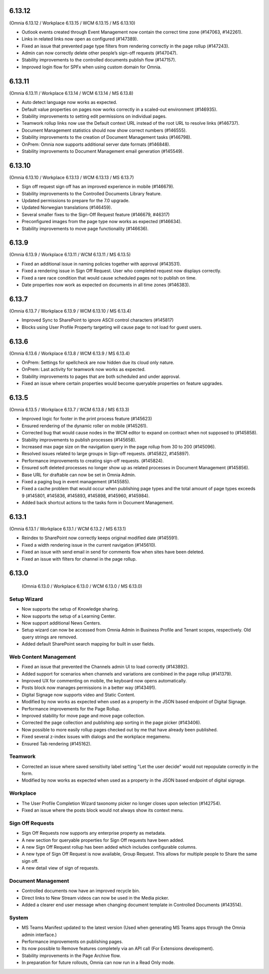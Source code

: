 6.13.12
========================================
(Omnia 6.13.12 / Workplace 6.13.15 / WCM 6.13.15 / MS 6.13.10)

- Outlook events created through Event Management now contain the correct time zone (#147063, #142261).
- Links in related links now open as configured (#147389).
- Fixed an issue that prevented page type filters from rendering correctly in the page rollup (#147243).
- Admin can now correctly delete other people’s sign-off requests (#147047).
- Stability improvements to the controlled documents publish flow (#147157).
- Improved login flow for SPFx when using custom domain for Omnia.


6.13.11
========================================
(Omnia 6.13.11 / Workplace 6.13.14 / WCM 6.13.14 / MS 6.13.8)

- Auto detect language now works as expected. 
- Default value properties on pages now works correctly in a scaled-out environment (#146935).
- Stability improvements to setting edit permissions on individual pages.
- Teamwork rollup links now use the Default context URL instead of the root URL to resolve links (#146737).
- Document Management statistics should now show correct numbers (#146555).
- Stability improvements to the creation of Document Management tasks (#146798).
- OnPrem: Omnia now supports additional server date formats (#146848).
- Stability improvements to Document Management email generation (#145549).


6.13.10
========================================
(Omnia 6.13.10 / Workplace 6.13.13 / WCM 6.13.13 / MS 6.13.7)

- Sign off request sign off has an improved experience in mobile (#146679).
- Stability improvements to the Controlled Documents Library feature.
- Updated permissions to prepare for the 7.0 upgrade.
- Updated Norwegian translations (#146459).
- Several smaller fixes to the Sign-Off Request feature (#146679, #46317)
- Preconfigured images from the page type now works as expected (#146634).
- Stability improvements to move page functionality (#146636).


6.13.9
========================================
(Omnia 6.13.9 / Workplace 6.13.11 / WCM 6.13.11 / MS 6.13.5)

- Fixed an additional issue in naming policies together with approval (#143531).
- Fixed a rendering issue in Sign Off Request. User who completed request now displays correctly.
- Fixed a rare race condition that would cause scheduled pages not to publish on time.
- Date properties now work as expected on documents in all time zones (#146383).



6.13.7
========================================
(Omnia 6.13.7 / Workplace 6.13.9 / WCM 6.13.10 / MS 6.13.4)

- Improved Sync to SharePoint to ignore ASCII control characters (#145817)
- Blocks using User Profile Property targeting will cause page to not load for guest users.


6.13.6
========================================
(Omnia 6.13.6 / Workplace 6.13.8 / WCM 6.13.9 / MS 6.13.4)

- OnPrem: Settings for spellcheck are now hidden due its cloud only nature.
- OnPrem: Last activity for teamwork now works as expected.
- Stability improvements to pages that are both scheduled and under approval. 
- Fixed an issue where certain properties would become queryable properties on feature upgrades.


6.13.5
========================================
(Omnia 6.13.5 / Workplace 6.13.7 / WCM 6.13.8 / MS 6.13.3)

- Improved logic for footer in the print process feature (#145623)
- Ensured rendering of the dynamic roller on mobile (#145261).
- Corrected bug that would cause nodes in the WCM editor to expand on contract when not supposed to (#145858).
- Stability improvements to publish processes (#145658).
- Increased max page size on the navigation query in the page rollup from 30 to 200 (#145096).
- Resolved issues related to large groups in Sign-off requests. (#145822, #145897).
- Performance improvements to creating sign-off requests. (#145824).
- Ensured soft deleted processes no longer show up as related processes in Document Management (#145856).
- Base URL for draftable can now be set in Omnia Admin.
- Fixed a paging bug in event management (#145585).
- Fixed a cache problem that would occur when publishing page types and the total amount of page types exceeds 9 (#145801, #145836, #145893, #145898, #145960, #145984).
- Added back shortcut actions to the tasks form in Document Management.


6.13.1
========================================
(Omnia 6.13.1 / Workplace 6.13.1 / WCM 6.13.2 / MS 6.13.1)

- Reindex to SharePoint now correctly keeps original modified date (#145591).
- Fixed a width rendering issue in the current navigation (#145610).
- Fixed an issue with send email in send for comments flow when sites have been deleted.
- Fixed an issue with filters for channel in the page rollup.


6.13.0
========================================
 (Omnia 6.13.0 / Workplace 6.13.0 / WCM 6.13.0 / MS 6.13.0)


Setup Wizard
***********

- Now supports the setup of Knowledge sharing.
- Now supports the setup of a Learning Center.
- Now support additional News Centers. 
- Setup wizard can now be accessed from Omnia Admin in Business Profile and Tenant scopes, respectively. Old query strings are removed.
- Added default SharePoint search mapping for built in user fields.



Web Content Management
***********

- Fixed an issue that prevented the Channels admin UI to load correctly (#143892).
- Added support for scenarios when channels and variations are combined in the page rollup (#141379).
- Improved UX for commenting on mobile, the keyboard now opens automatically.
- Posts block now manages permissions in a better way (#143491).
- Digital Signage now supports video and Static Content.
- Modified by now works as expected when used as a property in the JSON based endpoint of Digital Signage.
- Performance improvements for the Page Rollup.
- Improved stability for move page and move page collection. 
- Corrected the page collection and publishing app sorting in the page picker (#143406).
- Now possible to more easily rollup pages checked out by me that have already been published.
- Fixed several z-index issues with dialogs and the workplace megamenu.
- Ensured Tab rendering (#145162).

Teamwork
*********
- Corrected an issue where saved sensitivity label setting "Let the user decide" would not repopulate correctly in the form.
- Modified by now works as expected when used as a property in the JSON based endpoint of digital signage.

Workplace
********
- The User Profile Completion Wizard taxonomy picker no longer closes upon selection (#142754).
- Fixed an issue where the posts block would not always show its context menu.

Sign Off Requests
***********

- Sign Off Requests now supports any enterprise property as metadata.
- A new section for queryable properties for Sign Off requests have been added. 
- A new Sign Off Request rollup has been added which includes configurable columns.
- A new type of Sign Off Request is now available, Group Request. This allows for multiple people to Share the same sign off. 
- A new detail view of sign of requests. 
 

Document Management
***********
- Controlled documents now have an improved recycle bin.
- Direct links to New Stream videos can now be used in the Media picker.
- Added a clearer end user message when changing document template in Controlled Documents (#143514).


System
***********
- MS Teams Manifest updated to the latest version (Used when generating MS Teams apps through the Omnia admin interface.)
- Performance improvements on publishing pages.
- Its now possible to Remove features completely via an API call (For Extensions development).
- Stability improvements in the Page Archive flow.
- In preparation for future rollouts, Omnia can now run in a Read Only mode.
